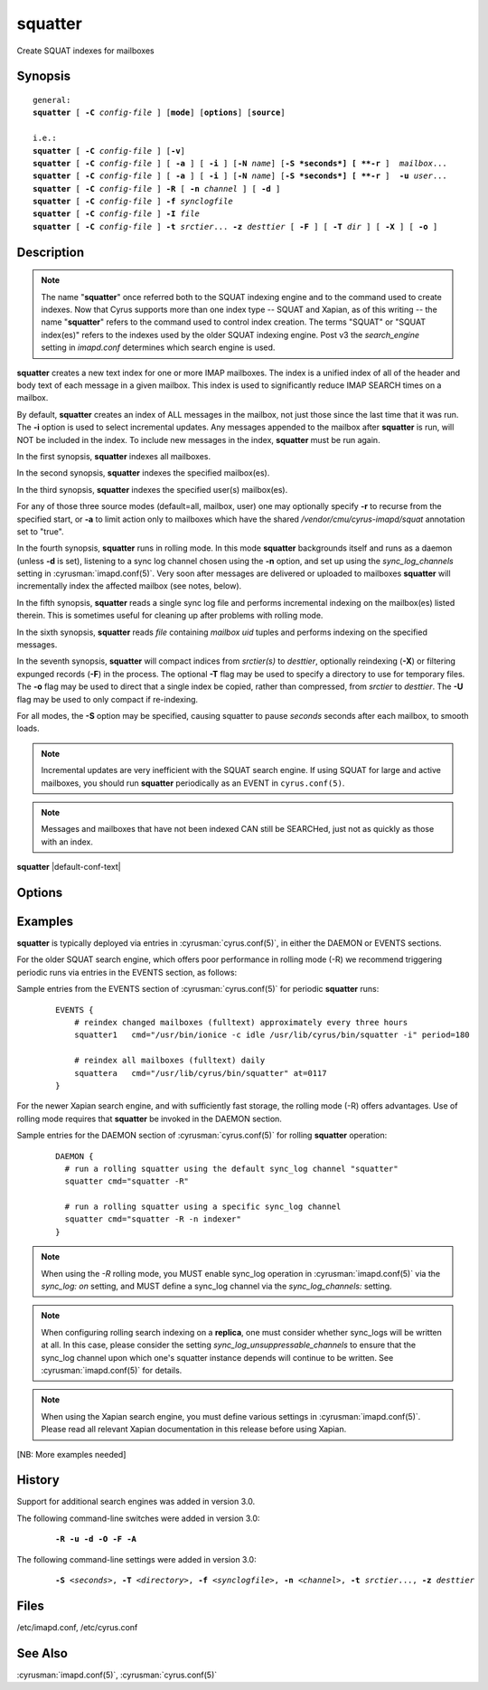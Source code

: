 .. cyrusman:: squatter(8)

.. author: Nic Bernstein (Onlight)

.. _imap-reference-manpages-systemcommands-squatter:

============
**squatter**
============

Create SQUAT indexes for mailboxes

Synopsis
========

.. parsed-literal::

    general:
    **squatter** [ **-C** *config-file* ] [**mode**] [**options**] [**source**]

    i.e.:
    **squatter** [ **-C** *config-file* ] [**-v**]
    **squatter** [ **-C** *config-file* ] [ **-a** ] [ **-i** ] [**-N** *name*] [**-S *seconds*] [ **-r** ]  *mailbox*...
    **squatter** [ **-C** *config-file* ] [ **-a** ] [ **-i** ] [**-N** *name*] [**-S *seconds*] [ **-r** ]  **-u** *user*...
    **squatter** [ **-C** *config-file* ] **-R** [ **-n** *channel* ] [ **-d** ]
    **squatter** [ **-C** *config-file* ] **-f** *synclogfile*
    **squatter** [ **-C** *config-file* ] **-I** *file*
    **squatter** [ **-C** *config-file* ] **-t** *srctier*... **-z** *desttier* [ **-F** ] [ **-T** *dir* ] [ **-X** ] [ **-o** ]



Description
===========

.. Note::
    The name "**squatter**" once referred both to the SQUAT indexing
    engine and to the command used to create indexes.  Now that Cyrus
    supports more than one index type -- SQUAT and Xapian, as of this
    writing -- the name "**squatter**" refers to the command used to
    control index creation.  The terms "SQUAT" or "SQUAT index(es)"
    refers to the indexes used by the older SQUAT indexing engine.
    Post v3 the *search_engine* setting in *imapd.conf* determines
    which search engine is used.

**squatter** creates a new text index for one or more IMAP mailboxes.
The index is a unified index of all of the header and body text
of each message in a given mailbox.  This index is used to significantly
reduce IMAP SEARCH times on a mailbox.

By default, **squatter** creates  an index of ALL messages in the
mailbox, not just those since the last time that it was run.  The
**-i** option is used to select incremental updates.  Any messages
appended to the mailbox after **squatter** is run, will NOT be included
in the index.  To include new messages in the index, **squatter** must
be run again.

In the first synopsis, **squatter** indexes all mailboxes.

In the second synopsis, **squatter** indexes the specified mailbox(es).

In the third synopsis, **squatter** indexes the specified user(s)
mailbox(es).

For any of those three source modes (default=all, mailbox, user) one
may optionally specify **-r** to recurse from the specified start, or
**-a** to limit action only to mailboxes which have the shared
*/vendor/cmu/cyrus-imapd/squat* annotation set to "true".

In the fourth synopsis, **squatter** runs in rolling mode.  In this
mode **squatter** backgrounds itself and runs as a daemon (unless
**-d** is set), listening to a sync log channel chosen using the **-n**
option, and set up using the *sync_log_channels* setting in
:cyrusman:`imapd.conf(5)`.  Very soon after messages are delivered or
uploaded to mailboxes **squatter** will incrementally index the
affected mailbox (see notes, below).

In the fifth synopsis, **squatter** reads a single sync log file and
performs incremental indexing on the mailbox(es) listed therein.  This
is sometimes useful for cleaning up after problems with rolling mode.

In the sixth synopsis, **squatter** reads *file* containing *mailbox*
*uid* tuples and performs indexing on the specified messages.

In the seventh synopsis, **squatter** will compact indices from
*srctier(s)* to *desttier*, optionally reindexing (**-X**) or filtering
expunged records (**-F**) in the process.  The optional **-T** flag may
be used to specify a directory to use for temporary files.  The **-o**
flag may be used to direct that a single index be copied, rather than
compressed, from *srctier* to *desttier*.  The **-U** flag may be used
to only compact if re-indexing.

For all modes, the **-S** option may be specified, causing squatter to
pause *seconds* seconds after each mailbox, to smooth loads.

.. Note::
    Incremental updates are very inefficient with the SQUAT search
    engine.  If using SQUAT for large and active mailboxes, you should
    run **squatter** periodically as an EVENT in ``cyrus.conf(5)``.

.. Note::
    Messages and mailboxes that have not been indexed CAN still be
    SEARCHed, just not as quickly as those with an index.

**squatter** |default-conf-text|

Options
=======

.. program:: squatter

.. option:: -C config-file

    |cli-dash-c-text|

.. option:: -a

    Only create indexes for mailboxes which have the shared
    */vendor/cmu/cyrus-imapd/squat* annotation set to "true".

    The value of the */vendor/cmu/cyrus-imapd/squat* annotation is
    inherited by all children of the given mailbox, so an entire
    mailbox tree can be indexed (or not indexed) by setting a single
    annotation on the root of that tree with a value of "true" (or
    "false").  If a mailbox does not have a
    */vendor/cmu/cyrus-imapd/squat* annotation set on it (or does not
    inherit one), then the mailbox is not indexed. In other words, the
    implicit value of */vendor/cmu/cyrus-imapd/squat* is "false".

.. option:: -d

    In rolling mode, don't background and do emit log messages on
    standard error.  Useful for debugging.
    |v3-new-feature|

.. option:: -F

    In compact mode, filter the resulting database to only include
    messages which are not expunged in mailboxes with existing
    name/uidvalidity.
    |v3-new-feature|

.. option:: -f synclogfile

    Read the *synclogfile* and incrementally index all the mailboxes
    listed therein, then exit.
    |v3-new-feature|

.. option:: -h

    Display this usage information.

.. option:: -I file

    Read from *file* and index individual messages described by
    mailbox/uid tuples contained therein.

.. option:: -i

    Incremental updates where indexes already exist.

.. option:: -N name

    Only index mailboxes beginning with *name* while iterating through
    the mailbox list derived from other options.

.. option:: -n channel

    In rolling mode, specify the name of the sync log *channel* that
    **squatter** will listen to.  The default is "squatter".  This
    channel **must** be defined in :cyrusman:`imapd.conf(5)` before
    being used.
    |v3-new-feature|

.. option:: -o

    In compact mode, if only one source database is selected, just copy
    it to the destination rather than compacting.
    |v3-new-feature|

.. option:: -R

    Run in rolling mode; **squatter** runs as a daemon listening to a
    sync log channel and continuously incrementally indexing mailboxes.
    See also **-d** and **-n**.
    |v3-new-feature|

.. option:: -r

    Recursively create indexes for all sub-mailboxes of the user,
    mailboxes or mailbox prefixes given as arguments.

.. option:: -S seconds

    After processing each mailbox, sleep for "seconds" before
    continuing. Can be used to provide some load balancing.  Accepts
    fractional amounts. |v3-new-feature|

.. option:: -T directory

    When indexing, work on a temporary copy of the search engine
    databases in *directory*.  That directory would typically be on
    some very fast filesystem, like an SSD or tmpfs.  This option may
    not work with all search engines, but it's only effect is to speed
    up initial indexing.
    |v3-new-feature|

.. option:: -t srctier...

    In compact mode, the source tier(s) for the compacted indices.
    At least one source tier must be specified in compact mode.
    |v3-new-feature|

.. option:: -u

    Extra options refer to usernames (e.g. foo@bar.com) rather than
    mailbox names.
    |v3-new-feature|

.. option:: -U

    In compact mode, only compact if re-indexing.
    |master-new-feature|

.. option:: -v

    Increase the verbosity of progress/status messages.

.. option:: -X

    Reindex all the messages before compacting.  This mode reads all
    the lists of messages indexed by the listed tiers, and re-indexes
    them into a temporary database before compacting that into place.

.. option:: -z desttier

    In compact mode, the destination tier for the compacted indices.
    This must be specified in compact mode.
    |v3-new-feature|

.. option:: -Z

    When indexing messages, use the Xapian internal cyrusid rather than
    referencing the ranges of already indexed messages to know if a
    particular message is indexed.  Useful if the ranges get out of
    sync with the actual messages (e.g. if files on a tier are lost)
    |master-new-feature|

Examples
========

**squatter** is typically deployed via entries in
:cyrusman:`cyrus.conf(5)`, in either the DAEMON or EVENTS sections.

For the older SQUAT search engine, which offers poor performance in
rolling mode (-R) we recommend triggering periodic runs via entries in
the EVENTS section, as follows:

Sample entries from the EVENTS section of :cyrusman:`cyrus.conf(5)` for
periodic **squatter** runs:

    ::

        EVENTS {
            # reindex changed mailboxes (fulltext) approximately every three hours
            squatter1   cmd="/usr/bin/ionice -c idle /usr/lib/cyrus/bin/squatter -i" period=180

            # reindex all mailboxes (fulltext) daily
            squattera   cmd="/usr/lib/cyrus/bin/squatter" at=0117
        }

For the newer Xapian search engine, and with sufficiently fast storage,
the rolling mode (-R) offers advantages.  Use of rolling mode requires
that **squatter** be invoked in the DAEMON section.

Sample entries for the DAEMON section of :cyrusman:`cyrus.conf(5)` for
rolling **squatter** operation:

    ::

        DAEMON {
          # run a rolling squatter using the default sync_log channel "squatter"
          squatter cmd="squatter -R"

          # run a rolling squatter using a specific sync_log channel
          squatter cmd="squatter -R -n indexer"
        }

..  Note::

    When using the *-R* rolling mode, you MUST enable sync_log operation
    in :cyrusman:`imapd.conf(5)` via the `sync_log: on` setting, and
    MUST define a sync_log channel via the `sync_log_channels:`
    setting.

..  Note::

    When configuring rolling search indexing on a **replica**, one must
    consider whether sync_logs will be written at all.  In this case,
    please consider the setting `sync_log_unsuppressable_channels` to
    ensure that the sync_log channel upon which one's squatter instance
    depends will continue to be written.  See :cyrusman:`imapd.conf(5)`
    for details.

..  Note::

    When using the Xapian search engine, you must define various
    settings in :cyrusman:`imapd.conf(5)`.  Please read all relevant
    Xapian documentation in this release before using Xapian.

[NB: More examples needed]

History
=======

Support for additional search engines was added in version 3.0.

The following command-line switches were added in version 3.0:

    .. parsed-literal::

        **-R -u -d -O -F -A**

The following command-line settings were added in version 3.0:

    .. parsed-literal::

        **-S** *<seconds>*, **-T** *<directory>*, **-f** *<synclogfile>*, **-n** *<channel>*, **-t** *srctier*..., **-z** *desttier*

Files
=====

/etc/imapd.conf,
/etc/cyrus.conf

See Also
========

:cyrusman:`imapd.conf(5)`, :cyrusman:`cyrus.conf(5)`
